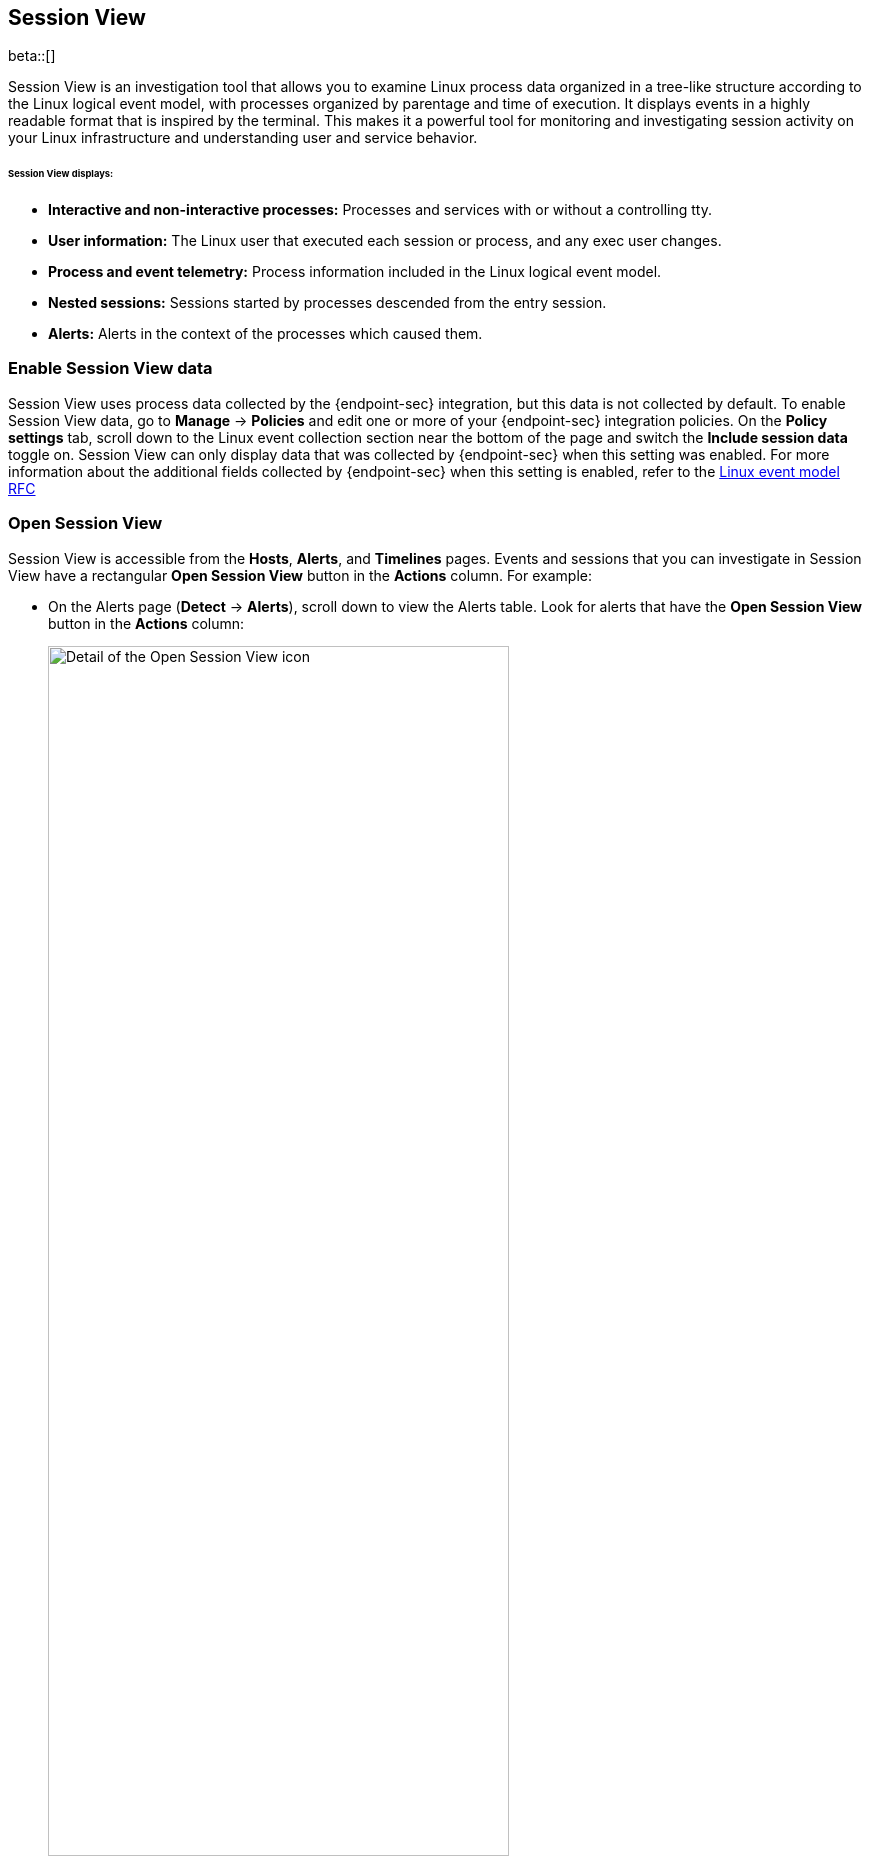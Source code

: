 [[session-view]]
== Session View

beta::[]

Session View is an investigation tool that allows you to examine Linux process data organized
in a tree-like structure according to the Linux logical event model, with processes organized by parentage and time of execution.
It displays events in a highly readable format that is inspired by the terminal. This makes it a powerful tool for monitoring
and investigating session activity on your Linux infrastructure and understanding user and service behavior.

[float]
[[session-view-data]]
====== Session View displays:
* *Interactive and non-interactive processes:* Processes and services with or without a controlling tty.
* *User information:* The Linux user that executed each session or process, and any exec user changes.
* *Process and event telemetry:* Process information included in the Linux logical event model.
* *Nested sessions:* Sessions started by processes descended from the entry session.
* *Alerts:* Alerts in the context of the processes which caused them.

[float]
[[enable-session-view]]
=== Enable Session View data
Session View uses process data collected by the {endpoint-sec} integration,
but this data is not collected by default. To enable Session View data, go to *Manage* -> *Policies*
and edit one or more of your {endpoint-sec} integration policies. On the *Policy settings* tab,
scroll down to the Linux event collection section near the bottom of the page
and switch the *Include session data* toggle on. Session View can only display data that was
collected by {endpoint-sec} when this setting was enabled. For more information about the additional
fields collected by {endpoint-sec} when this setting is enabled, refer to the https://github.com/elastic/ecs/blob/main/rfcs/text/0030-linux-event-model.md[Linux event model RFC]

[float]
[[open-session-view]]
=== Open Session View
Session View is accessible from the **Hosts**, **Alerts**, and **Timelines** pages.
Events and sessions that you can investigate in Session View have a rectangular
*Open Session View* button in the *Actions* column. For example:

* On the Alerts page (*Detect* -> *Alerts*), scroll down to view the Alerts table.
Look for alerts that have the **Open Session View** button in the **Actions** column:
[role="screenshot"]
image::images/session-view-action-icon-detail.png[Detail of the Open Session View icon,width=75%]

* On the Hosts page (*Explore* -> *Hosts*), select the *Sessions* or the *Events* tab.
From either of these tabs, click the *Open Session View* icon for an event or session.
Labeled below are 1) the *Sessions* tab, and 2) the *Open Session View* icon:
[role="screenshot"]
image::images/session-view-hosts-page-sessions-tab-labeled.png[Detail of the Hosts page's Sessions tab]

[discrete]
[[session-view-ui]]
=== Session View UI
The Session View UI has the following features:

[role="screenshot"]
image::images/session-view-terminal-labeled.png[Detail of Session view with labeled UI elements,width=150%]

1. The *Close Session* and *Full screen* buttons.
2. The search bar. Use it to find and highlight search terms within the current session.
The buttons on the right side of the search bar allow you to jump through search results.
3. The *display settings* button. Click to toggle Timestamps and Verbose mode.
With Verbose mode enabled, Session View shows all processes created in a session, including shell startup,
shell completion, and forks caused by built-in commands.
It defaults to *off* to highlight the data most likely to be user-generated and non-standard.
4. The *Detail panel* button. Click it to toggle the Detail panel, which appears below the button
and displays a wide range of additional information about the selected process’s ancestry and host,
and any associated alerts. To select a process in Session View, click on it.
5. The startup process. In this example, it shows that the session was a bash session.
It also shows the Linux user "Ubuntu" started the session.
6. The *Child processes* button. Click to expand or collapse a process’s children.
You can also expand collapsed alerts and scripts where they appear.
Collapsed processes will automatically expand when their contents match a search.
7. The *Alerts* button. Click to show alerts caused by the parent process. Note the red line to the left
of the process that caused the alert.

Session View includes an additional icon not pictured above:
//
//* The *Script* button allows you to expand or collapse executed scripts:
//
//[role="screenshot"]
//image::images/session-view-script-button.png[The Script button]

* The *Exec user change* badge highlights exec user changes, such as when a user escalates to root:

[role="screenshot"]
image::images/session-view-exec-user-change-badge.png[The Exec user change button]
